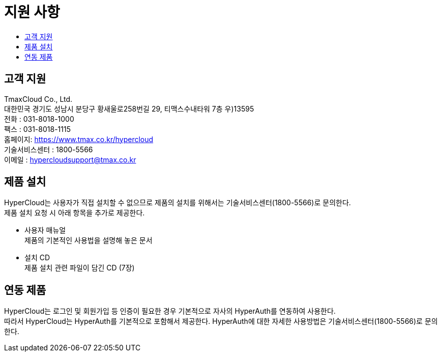 = 지원 사항
:toc:
:toc-title:

== 고객 지원

TmaxCloud Co., Ltd. +
대한민국 경기도 성남시 분당구 황새울로258번길 29, 티맥스수내타워 7층 우)13595 +
전화 : 031-8018-1000  +
팩스 : 031-8018-1115 +
홈페이지: https://www.tmax.co.kr/hypercloud + 
기술서비스센터 : 1800-5566 +
이메일 : hypercloudsupport@tmax.co.kr

== 제품 설치

HyperCloud는 사용자가 직접 설치할 수 없으므로 제품의 설치를 위해서는 기술서비스센터(1800-5566)로 문의한다. +
제품 설치 요청 시 아래 항목을 추가로 제공한다.

* 사용자 매뉴얼 +
제품의 기본적인 사용법을 설명해 놓은 문서
* 설치 CD +
제품 설치 관련 파일이 담긴 CD (7장)

== 연동 제품

HyperCloud는 로그인 및 회원가입 등 인증이 필요한 경우 기본적으로 자사의 HyperAuth를 연동하여 사용한다. +
따라서 HyperCloud는 HyperAuth를 기본적으로 포함해서 제공한다. HyperAuth에 대한 자세한 사용방법은 기술서비스센터(1800-5566)로 문의한다.
